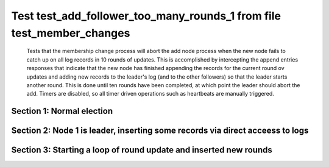 .. _test_add_follower_too_many_rounds_1:

======================================================================
Test test_add_follower_too_many_rounds_1 from file test_member_changes
======================================================================


    Tests that the membership change process will abort the add node process when the new node fails
    to catch up on all log records in 10 rounds of updates. This is accomplished by intercepting
    the append entries responses that indicate that the new node has finished appending the records
    for the current round ov updates and adding new records to the leader's log (and to the other followers)
    so that the leader starts another round. This is done until ten rounds have been completed, at which
    point the leader should abort the add. 
    Timers are disabled, so all timer driven operations such as heartbeats are manually triggered.
    

Section 1: Normal election
==========================




.. collapse:: section 1 trace table (click to toggle view)

   - See :ref:`Trace Table Legend` for help interpreting table contents

   +------+-----------------------------+-----------+------+-----------------------------+-----------+------+-----------------------------+-----------+------+-----+-------+
   | N-1  | N-1                         | N-1       | N-2  | N-2                         | N-2       | N-3  | N-3                         | N-3       | N-4  | N-4 | N-4   |
   +------+-----------------------------+-----------+------+-----------------------------+-----------+------+-----------------------------+-----------+------+-----+-------+
   | Role | Op                          | Delta     | Role | Op                          | Delta     | Role | Op                          | Delta     | Role | Op  | Delta |
   +======+=============================+===========+======+=============================+===========+======+=============================+===========+======+=====+=======+
   | CNDI | NEW ROLE                    |           | FLWR |                             |           | FLWR |                             |           |      |     |       |
   +------+-----------------------------+-----------+------+-----------------------------+-----------+------+-----------------------------+-----------+------+-----+-------+
   | CNDI | poll+N-2 t-1 li-0 lt-1      |           | FLWR |                             |           | FLWR |                             |           |      |     |       |
   +------+-----------------------------+-----------+------+-----------------------------+-----------+------+-----------------------------+-----------+------+-----+-------+
   | CNDI | poll+N-3 t-1 li-0 lt-1      |           | FLWR |                             |           | FLWR |                             |           |      |     |       |
   +------+-----------------------------+-----------+------+-----------------------------+-----------+------+-----------------------------+-----------+------+-----+-------+
   | CNDI |                             |           | FLWR | N-1+poll t-1 li-0 lt-1      | t-1       | FLWR |                             |           |      |     |       |
   +------+-----------------------------+-----------+------+-----------------------------+-----------+------+-----------------------------+-----------+------+-----+-------+
   | CNDI |                             |           | FLWR | vote+N-1 yes-True           |           | FLWR |                             |           |      |     |       |
   +------+-----------------------------+-----------+------+-----------------------------+-----------+------+-----------------------------+-----------+------+-----+-------+
   | CNDI |                             |           | FLWR |                             |           | FLWR | N-1+poll t-1 li-0 lt-1      | t-1       |      |     |       |
   +------+-----------------------------+-----------+------+-----------------------------+-----------+------+-----------------------------+-----------+------+-----+-------+
   | CNDI |                             |           | FLWR |                             |           | FLWR | vote+N-1 yes-True           |           |      |     |       |
   +------+-----------------------------+-----------+------+-----------------------------+-----------+------+-----------------------------+-----------+------+-----+-------+
   | LEAD | N-2+vote yes-True           | lt-1 li-1 | FLWR |                             |           | FLWR |                             |           |      |     |       |
   +------+-----------------------------+-----------+------+-----------------------------+-----------+------+-----------------------------+-----------+------+-----+-------+
   | LEAD | NEW ROLE                    |           | FLWR |                             |           | FLWR |                             |           |      |     |       |
   +------+-----------------------------+-----------+------+-----------------------------+-----------+------+-----------------------------+-----------+------+-----+-------+
   | LEAD | ae+N-2 t-1 i-0 lt-0 e-1 c-0 |           | FLWR |                             |           | FLWR |                             |           |      |     |       |
   +------+-----------------------------+-----------+------+-----------------------------+-----------+------+-----------------------------+-----------+------+-----+-------+
   | LEAD | ae+N-3 t-1 i-0 lt-0 e-1 c-0 |           | FLWR |                             |           | FLWR |                             |           |      |     |       |
   +------+-----------------------------+-----------+------+-----------------------------+-----------+------+-----------------------------+-----------+------+-----+-------+
   | LEAD | N-3+vote yes-True           |           | FLWR |                             |           | FLWR |                             |           |      |     |       |
   +------+-----------------------------+-----------+------+-----------------------------+-----------+------+-----------------------------+-----------+------+-----+-------+
   | LEAD |                             |           | FLWR | N-1+ae t-1 i-0 lt-0 e-1 c-0 | lt-1 li-1 | FLWR |                             |           |      |     |       |
   +------+-----------------------------+-----------+------+-----------------------------+-----------+------+-----------------------------+-----------+------+-----+-------+
   | LEAD |                             |           | FLWR | N-2+ae_reply ok-True mi-1   |           | FLWR |                             |           |      |     |       |
   +------+-----------------------------+-----------+------+-----------------------------+-----------+------+-----------------------------+-----------+------+-----+-------+
   | LEAD |                             |           | FLWR |                             |           | FLWR | N-1+ae t-1 i-0 lt-0 e-1 c-0 | lt-1 li-1 |      |     |       |
   +------+-----------------------------+-----------+------+-----------------------------+-----------+------+-----------------------------+-----------+------+-----+-------+
   | LEAD |                             |           | FLWR |                             |           | FLWR | N-3+ae_reply ok-True mi-1   |           |      |     |       |
   +------+-----------------------------+-----------+------+-----------------------------+-----------+------+-----------------------------+-----------+------+-----+-------+
   | LEAD | N-2+ae_reply ok-True mi-1   | ci-1      | FLWR |                             |           | FLWR |                             |           |      |     |       |
   +------+-----------------------------+-----------+------+-----------------------------+-----------+------+-----------------------------+-----------+------+-----+-------+
   | LEAD | N-3+ae_reply ok-True mi-1   |           | FLWR |                             |           | FLWR |                             |           |      |     |       |
   +------+-----------------------------+-----------+------+-----------------------------+-----------+------+-----------------------------+-----------+------+-----+-------+



.. collapse:: trace sequence diagram (click to toggle view)

   .. plantuml:: /developer/tests/diagrams/test_member_changes/test_add_follower_too_many_rounds_1_1.puml
          :scale: 100%


Section 2: Node 1 is leader, inserting some records via direct acceess to logs
==============================================================================




.. collapse:: section 2 trace table (click to toggle view)

   - See :ref:`Trace Table Legend` for help interpreting table contents

   +------+-----------------------------+-------+------+-----+-------+------+-----+-------+------+-----------------------------+----------------+
   | N-1  | N-1                         | N-1   | N-2  | N-2 | N-2   | N-3  | N-3 | N-3   | N-4  | N-4                         | N-4            |
   +------+-----------------------------+-------+------+-----+-------+------+-----+-------+------+-----------------------------+----------------+
   | Role | Op                          | Delta | Role | Op  | Delta | Role | Op  | Delta | Role | Op                          | Delta          |
   +======+=============================+=======+======+=====+=======+======+=====+=======+======+=============================+================+
   | LEAD |                             |       | FLWR |     |       | FLWR |     |       | FLWR | m_c+N-1 op-ADD n-mcpy://4   |                |
   +------+-----------------------------+-------+------+-----+-------+------+-----+-------+------+-----------------------------+----------------+
   | LEAD | N-4+m_c op-ADD n-mcpy://4   |       | FLWR |     |       | FLWR |     |       | FLWR |                             |                |
   +------+-----------------------------+-------+------+-----+-------+------+-----+-------+------+-----------------------------+----------------+
   | LEAD | ae+N-4 t-1 i-7 lt-1 e-0 c-7 |       | FLWR |     |       | FLWR |     |       | FLWR |                             |                |
   +------+-----------------------------+-------+------+-----+-------+------+-----+-------+------+-----------------------------+----------------+
   | LEAD |                             |       | FLWR |     |       | FLWR |     |       | FLWR | N-1+ae t-1 i-7 lt-1 e-0 c-7 | t-1            |
   +------+-----------------------------+-------+------+-----+-------+------+-----+-------+------+-----------------------------+----------------+
   | LEAD | N-4+ae_reply ok-False mi-0  |       | FLWR |     |       | FLWR |     |       | FLWR |                             |                |
   +------+-----------------------------+-------+------+-----+-------+------+-----+-------+------+-----------------------------+----------------+
   | LEAD | ae+N-4 t-1 i-0 lt-0 e-1 c-7 |       | FLWR |     |       | FLWR |     |       | FLWR |                             |                |
   +------+-----------------------------+-------+------+-----+-------+------+-----+-------+------+-----------------------------+----------------+
   | LEAD |                             |       | FLWR |     |       | FLWR |     |       | FLWR | N-1+ae t-1 i-0 lt-0 e-1 c-7 | lt-1 li-1 ci-1 |
   +------+-----------------------------+-------+------+-----+-------+------+-----+-------+------+-----------------------------+----------------+
   | LEAD |                             |       | FLWR |     |       | FLWR |     |       | FLWR | N-4+ae_reply ok-True mi-1   |                |
   +------+-----------------------------+-------+------+-----+-------+------+-----+-------+------+-----------------------------+----------------+
   | LEAD | N-4+ae_reply ok-True mi-1   |       | FLWR |     |       | FLWR |     |       | FLWR |                             |                |
   +------+-----------------------------+-------+------+-----+-------+------+-----+-------+------+-----------------------------+----------------+
   | LEAD | ae+N-4 t-1 i-1 lt-1 e-6 c-7 |       | FLWR |     |       | FLWR |     |       | FLWR |                             |                |
   +------+-----------------------------+-------+------+-----+-------+------+-----+-------+------+-----------------------------+----------------+
   | LEAD |                             |       | FLWR |     |       | FLWR |     |       | FLWR | N-1+ae t-1 i-1 lt-1 e-6 c-7 | li-7 ci-7      |
   +------+-----------------------------+-------+------+-----+-------+------+-----+-------+------+-----------------------------+----------------+



.. collapse:: trace sequence diagram (click to toggle view)

   .. plantuml:: /developer/tests/diagrams/test_member_changes/test_add_follower_too_many_rounds_1_2.puml
          :scale: 100%


Section 3: Starting a loop of round update and inserted new rounds
==================================================================




.. collapse:: section 3 trace table (click to toggle view)

   - See :ref:`Trace Table Legend` for help interpreting table contents

   +------+-------------------------------------+-------------+------+-----+-------+------+-----+-------+------+-------------------------------------+-------------+
   | N-1  | N-1                                 | N-1         | N-2  | N-2 | N-2   | N-3  | N-3 | N-3   | N-4  | N-4                                 | N-4         |
   +------+-------------------------------------+-------------+------+-----+-------+------+-----+-------+------+-------------------------------------+-------------+
   | Role | Op                                  | Delta       | Role | Op  | Delta | Role | Op  | Delta | Role | Op                                  | Delta       |
   +======+=====================================+=============+======+=====+=======+======+=====+=======+======+=====================================+=============+
   | LEAD |                                     |             | FLWR |     |       | FLWR |     |       | FLWR | N-4+ae_reply ok-True mi-7           |             |
   +------+-------------------------------------+-------------+------+-----+-------+------+-----+-------+------+-------------------------------------+-------------+
   | LEAD | N-4+ae_reply ok-True mi-7           |             | FLWR |     |       | FLWR |     |       | FLWR |                                     |             |
   +------+-------------------------------------+-------------+------+-----+-------+------+-----+-------+------+-------------------------------------+-------------+
   | LEAD | ae+N-4 t-1 i-7 lt-1 e-1 c-8         |             | FLWR |     |       | FLWR |     |       | FLWR |                                     |             |
   +------+-------------------------------------+-------------+------+-----+-------+------+-----+-------+------+-------------------------------------+-------------+
   | LEAD |                                     |             | FLWR |     |       | FLWR |     |       | FLWR | N-1+ae t-1 i-7 lt-1 e-1 c-8         | li-8 ci-8   |
   +------+-------------------------------------+-------------+------+-----+-------+------+-----+-------+------+-------------------------------------+-------------+
   | LEAD |                                     | li-9 ci-9   | FLWR |     |       | FLWR |     |       | FLWR | N-4+ae_reply ok-True mi-8           |             |
   +------+-------------------------------------+-------------+------+-----+-------+------+-----+-------+------+-------------------------------------+-------------+
   | LEAD | N-4+ae_reply ok-True mi-8           |             | FLWR |     |       | FLWR |     |       | FLWR |                                     |             |
   +------+-------------------------------------+-------------+------+-----+-------+------+-----+-------+------+-------------------------------------+-------------+
   | LEAD | ae+N-4 t-1 i-8 lt-1 e-1 c-9         |             | FLWR |     |       | FLWR |     |       | FLWR |                                     |             |
   +------+-------------------------------------+-------------+------+-----+-------+------+-----+-------+------+-------------------------------------+-------------+
   | LEAD |                                     |             | FLWR |     |       | FLWR |     |       | FLWR | N-1+ae t-1 i-8 lt-1 e-1 c-9         | li-9 ci-9   |
   +------+-------------------------------------+-------------+------+-----+-------+------+-----+-------+------+-------------------------------------+-------------+
   | LEAD |                                     | li-10 ci-10 | FLWR |     |       | FLWR |     |       | FLWR | N-4+ae_reply ok-True mi-9           |             |
   +------+-------------------------------------+-------------+------+-----+-------+------+-----+-------+------+-------------------------------------+-------------+
   | LEAD | N-4+ae_reply ok-True mi-9           |             | FLWR |     |       | FLWR |     |       | FLWR |                                     |             |
   +------+-------------------------------------+-------------+------+-----+-------+------+-----+-------+------+-------------------------------------+-------------+
   | LEAD | ae+N-4 t-1 i-9 lt-1 e-1 c-10        |             | FLWR |     |       | FLWR |     |       | FLWR |                                     |             |
   +------+-------------------------------------+-------------+------+-----+-------+------+-----+-------+------+-------------------------------------+-------------+
   | LEAD |                                     |             | FLWR |     |       | FLWR |     |       | FLWR | N-1+ae t-1 i-9 lt-1 e-1 c-10        | li-10 ci-10 |
   +------+-------------------------------------+-------------+------+-----+-------+------+-----+-------+------+-------------------------------------+-------------+
   | LEAD |                                     | li-11 ci-11 | FLWR |     |       | FLWR |     |       | FLWR | N-4+ae_reply ok-True mi-10          |             |
   +------+-------------------------------------+-------------+------+-----+-------+------+-----+-------+------+-------------------------------------+-------------+
   | LEAD | N-4+ae_reply ok-True mi-10          |             | FLWR |     |       | FLWR |     |       | FLWR |                                     |             |
   +------+-------------------------------------+-------------+------+-----+-------+------+-----+-------+------+-------------------------------------+-------------+
   | LEAD | ae+N-4 t-1 i-10 lt-1 e-1 c-11       |             | FLWR |     |       | FLWR |     |       | FLWR |                                     |             |
   +------+-------------------------------------+-------------+------+-----+-------+------+-----+-------+------+-------------------------------------+-------------+
   | LEAD |                                     |             | FLWR |     |       | FLWR |     |       | FLWR | N-1+ae t-1 i-10 lt-1 e-1 c-11       | li-11 ci-11 |
   +------+-------------------------------------+-------------+------+-----+-------+------+-----+-------+------+-------------------------------------+-------------+
   | LEAD |                                     | li-12 ci-12 | FLWR |     |       | FLWR |     |       | FLWR | N-4+ae_reply ok-True mi-11          |             |
   +------+-------------------------------------+-------------+------+-----+-------+------+-----+-------+------+-------------------------------------+-------------+
   | LEAD | N-4+ae_reply ok-True mi-11          |             | FLWR |     |       | FLWR |     |       | FLWR |                                     |             |
   +------+-------------------------------------+-------------+------+-----+-------+------+-----+-------+------+-------------------------------------+-------------+
   | LEAD | ae+N-4 t-1 i-11 lt-1 e-1 c-12       |             | FLWR |     |       | FLWR |     |       | FLWR |                                     |             |
   +------+-------------------------------------+-------------+------+-----+-------+------+-----+-------+------+-------------------------------------+-------------+
   | LEAD |                                     |             | FLWR |     |       | FLWR |     |       | FLWR | N-1+ae t-1 i-11 lt-1 e-1 c-12       | li-12 ci-12 |
   +------+-------------------------------------+-------------+------+-----+-------+------+-----+-------+------+-------------------------------------+-------------+
   | LEAD |                                     | li-13 ci-13 | FLWR |     |       | FLWR |     |       | FLWR | N-4+ae_reply ok-True mi-12          |             |
   +------+-------------------------------------+-------------+------+-----+-------+------+-----+-------+------+-------------------------------------+-------------+
   | LEAD | N-4+ae_reply ok-True mi-12          |             | FLWR |     |       | FLWR |     |       | FLWR |                                     |             |
   +------+-------------------------------------+-------------+------+-----+-------+------+-----+-------+------+-------------------------------------+-------------+
   | LEAD | ae+N-4 t-1 i-12 lt-1 e-1 c-13       |             | FLWR |     |       | FLWR |     |       | FLWR |                                     |             |
   +------+-------------------------------------+-------------+------+-----+-------+------+-----+-------+------+-------------------------------------+-------------+
   | LEAD |                                     |             | FLWR |     |       | FLWR |     |       | FLWR | N-1+ae t-1 i-12 lt-1 e-1 c-13       | li-13 ci-13 |
   +------+-------------------------------------+-------------+------+-----+-------+------+-----+-------+------+-------------------------------------+-------------+
   | LEAD |                                     | li-14 ci-14 | FLWR |     |       | FLWR |     |       | FLWR | N-4+ae_reply ok-True mi-13          |             |
   +------+-------------------------------------+-------------+------+-----+-------+------+-----+-------+------+-------------------------------------+-------------+
   | LEAD | N-4+ae_reply ok-True mi-13          |             | FLWR |     |       | FLWR |     |       | FLWR |                                     |             |
   +------+-------------------------------------+-------------+------+-----+-------+------+-----+-------+------+-------------------------------------+-------------+
   | LEAD | ae+N-4 t-1 i-13 lt-1 e-1 c-14       |             | FLWR |     |       | FLWR |     |       | FLWR |                                     |             |
   +------+-------------------------------------+-------------+------+-----+-------+------+-----+-------+------+-------------------------------------+-------------+
   | LEAD |                                     |             | FLWR |     |       | FLWR |     |       | FLWR | N-1+ae t-1 i-13 lt-1 e-1 c-14       | li-14 ci-14 |
   +------+-------------------------------------+-------------+------+-----+-------+------+-----+-------+------+-------------------------------------+-------------+
   | LEAD |                                     | li-15 ci-15 | FLWR |     |       | FLWR |     |       | FLWR | N-4+ae_reply ok-True mi-14          |             |
   +------+-------------------------------------+-------------+------+-----+-------+------+-----+-------+------+-------------------------------------+-------------+
   | LEAD | N-4+ae_reply ok-True mi-14          |             | FLWR |     |       | FLWR |     |       | FLWR |                                     |             |
   +------+-------------------------------------+-------------+------+-----+-------+------+-----+-------+------+-------------------------------------+-------------+
   | LEAD | ae+N-4 t-1 i-14 lt-1 e-1 c-15       |             | FLWR |     |       | FLWR |     |       | FLWR |                                     |             |
   +------+-------------------------------------+-------------+------+-----+-------+------+-----+-------+------+-------------------------------------+-------------+
   | LEAD |                                     |             | FLWR |     |       | FLWR |     |       | FLWR | N-1+ae t-1 i-14 lt-1 e-1 c-15       | li-15 ci-15 |
   +------+-------------------------------------+-------------+------+-----+-------+------+-----+-------+------+-------------------------------------+-------------+
   | LEAD |                                     | li-16 ci-16 | FLWR |     |       | FLWR |     |       | FLWR | N-4+ae_reply ok-True mi-15          |             |
   +------+-------------------------------------+-------------+------+-----+-------+------+-----+-------+------+-------------------------------------+-------------+
   | LEAD | N-4+ae_reply ok-True mi-15          |             | FLWR |     |       | FLWR |     |       | FLWR |                                     |             |
   +------+-------------------------------------+-------------+------+-----+-------+------+-----+-------+------+-------------------------------------+-------------+
   | LEAD | ae+N-4 t-1 i-15 lt-1 e-1 c-16       |             | FLWR |     |       | FLWR |     |       | FLWR |                                     |             |
   +------+-------------------------------------+-------------+------+-----+-------+------+-----+-------+------+-------------------------------------+-------------+
   | LEAD |                                     |             | FLWR |     |       | FLWR |     |       | FLWR | N-1+ae t-1 i-15 lt-1 e-1 c-16       | li-16 ci-16 |
   +------+-------------------------------------+-------------+------+-----+-------+------+-----+-------+------+-------------------------------------+-------------+
   | LEAD |                                     | li-17 ci-17 | FLWR |     |       | FLWR |     |       | FLWR | N-4+ae_reply ok-True mi-16          |             |
   +------+-------------------------------------+-------------+------+-----+-------+------+-----+-------+------+-------------------------------------+-------------+
   | LEAD | N-4+ae_reply ok-True mi-16          |             | FLWR |     |       | FLWR |     |       | FLWR |                                     |             |
   +------+-------------------------------------+-------------+------+-----+-------+------+-----+-------+------+-------------------------------------+-------------+
   | LEAD | m_cr+N-4 op-ADD n-mcpy://4 ok-False |             | FLWR |     |       | FLWR |     |       | FLWR |                                     |             |
   +------+-------------------------------------+-------------+------+-----+-------+------+-----+-------+------+-------------------------------------+-------------+
   | LEAD |                                     |             | FLWR |     |       | FLWR |     |       | FLWR | N-1+m_cr op-ADD n-mcpy://4 ok-False |             |
   +------+-------------------------------------+-------------+------+-----+-------+------+-----+-------+------+-------------------------------------+-------------+



.. collapse:: trace sequence diagram (click to toggle view)

   .. plantuml:: /developer/tests/diagrams/test_member_changes/test_add_follower_too_many_rounds_1_3.puml
          :scale: 100%


